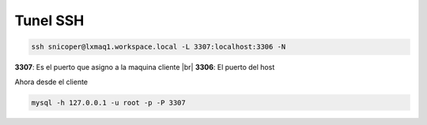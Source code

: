 .. _reference-linux-tunel_ssh:

.. |br| raw:: html

   <br />

#########
Tunel SSH
#########

.. code-block:: bash

    ssh snicoper@lxmaq1.workspace.local -L 3307:localhost:3306 -N

**3307**: Es el puerto que asigno a la maquina cliente |br|
**3306**: El puerto del host

Ahora desde el cliente

.. code-block:: bash

    mysql -h 127.0.0.1 -u root -p -P 3307

